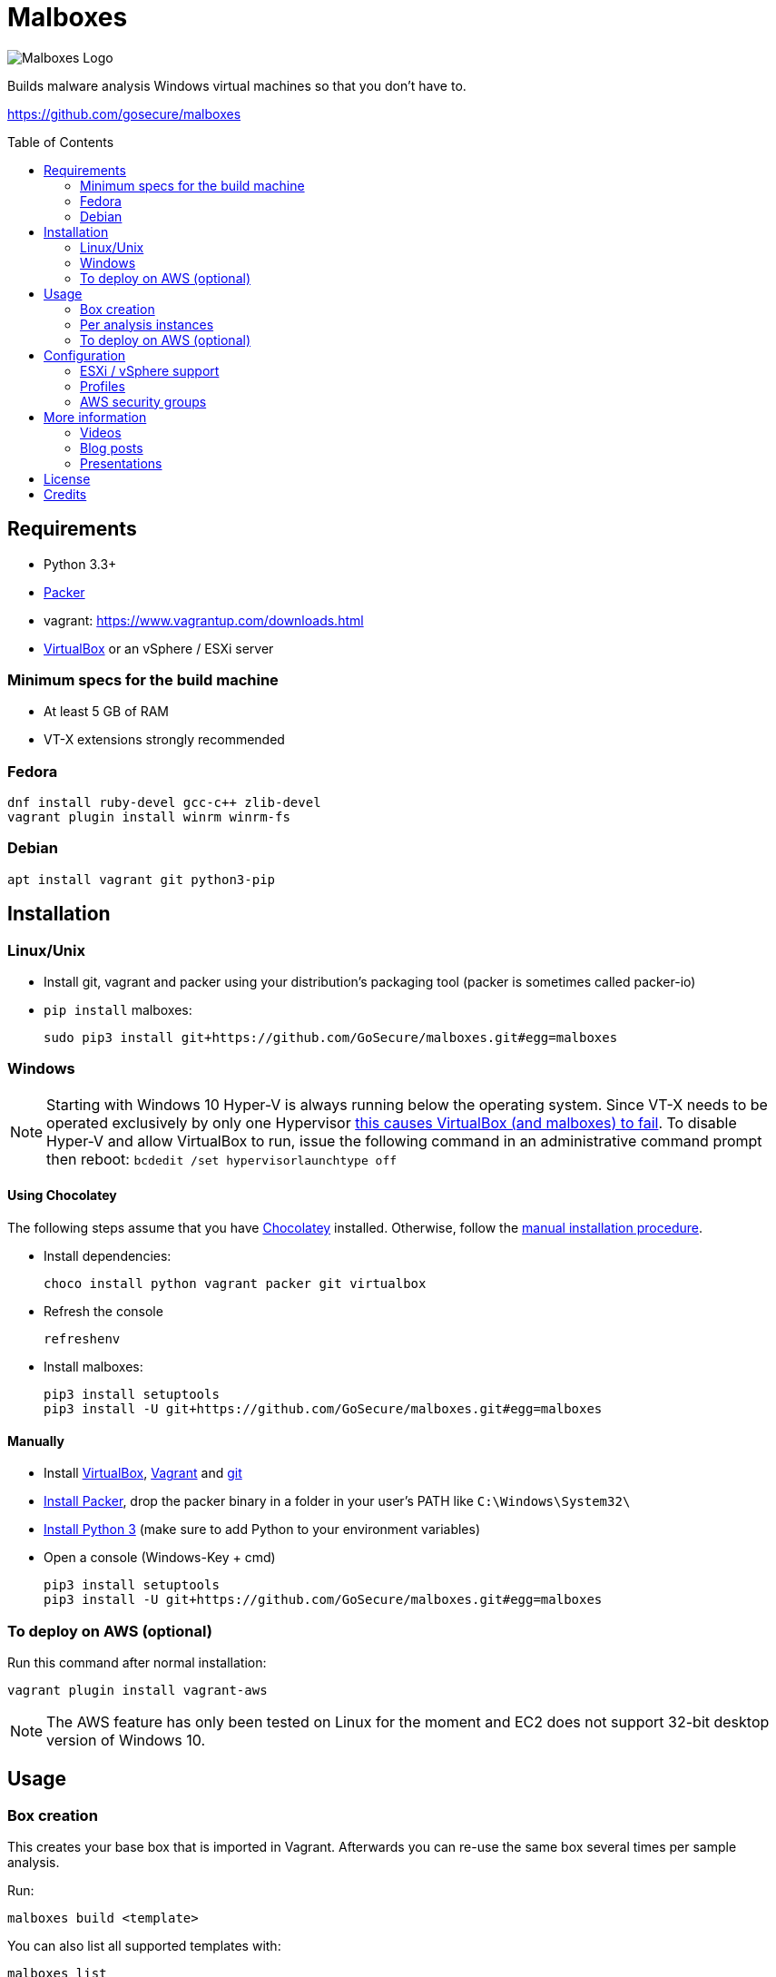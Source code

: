 = Malboxes
:toc: preamble
:toclevels: 2
:twob: https://twitter.com/obilodeau
:twhg: https://twitter.com/hugospns
// github stuff
ifdef::env-github[:github:]


ifndef::github[]
// local logo
image::docs/logos/main.svg[Malboxes Logo]
endif::[]


ifdef::github[]
// logo on github
image::https://raw.githubusercontent.com/GoSecure/malboxes/master/docs/logos/main.svg?sanitize=true[Malboxes Logo]

.*Project health*
// Travis Build Status
image:https://img.shields.io/travis/GoSecure/malboxes/master.svg[Build Status (Travis CI), link=https://travis-ci.org/GoSecure/malboxes]
// BlackHat Arsenal 2017
image:https://raw.githubusercontent.com/toolswatch/badges/master/arsenal/usa/2017.svg?sanitize=true[Black Hat Arsenal, link=https://www.toolswatch.org/2017/06/the-black-hat-arsenal-usa-2017-phenomenal-line-up-announced/]
// Gitter Chat
image:https://badges.gitter.im/malboxes_/Lobby.svg[link="https://gitter.im/malboxes_/Lobby?utm_source=badge&utm_medium=badge&utm_campaign=pr-badge&utm_content=badge"]
endif::[]


Builds malware analysis Windows virtual machines so that you don't have to.

https://github.com/gosecure/malboxes


== Requirements

* Python 3.3+
* https://www.packer.io/docs/install/index.html[Packer]
* vagrant: https://www.vagrantup.com/downloads.html
* https://www.virtualbox.org/wiki/Downloads[VirtualBox] or an vSphere / ESXi server


=== Minimum specs for the build machine

* At least 5 GB of RAM
* VT-X extensions strongly recommended

=== Fedora

    dnf install ruby-devel gcc-c++ zlib-devel
    vagrant plugin install winrm winrm-fs

=== Debian

    apt install vagrant git python3-pip

== Installation

=== Linux/Unix

* Install git, vagrant and packer using your distribution's packaging tool
  (packer is sometimes called packer-io)
* `pip install` malboxes:
+
    sudo pip3 install git+https://github.com/GoSecure/malboxes.git#egg=malboxes

=== Windows

NOTE: Starting with Windows 10 Hyper-V is always running below the operating
system. Since VT-X needs to be operated exclusively by only one Hypervisor
https://github.com/GoSecure/malboxes/issues/39[this causes VirtualBox (and
malboxes) to fail]. To disable Hyper-V and allow
VirtualBox to run, issue the following command in an administrative command
prompt then reboot: `bcdedit /set hypervisorlaunchtype off`

==== Using Chocolatey

The following steps assume that you have https://chocolatey.org/[Chocolatey]
installed. Otherwise, follow the <<Manually,manual installation procedure>>.

* Install dependencies:
+
    choco install python vagrant packer git virtualbox
+
* Refresh the console
+
    refreshenv
+
* Install malboxes:
+
    pip3 install setuptools
    pip3 install -U git+https://github.com/GoSecure/malboxes.git#egg=malboxes

==== Manually

* Install https://www.virtualbox.org/wiki/Downloads[VirtualBox],
  https://www.vagrantup.com/downloads.html[Vagrant] and
  https://git-scm.com/downloads[git]
* https://www.packer.io/downloads.html[Install Packer], drop the packer binary
  in a folder in your user's PATH like `C:\Windows\System32\`
* https://www.python.org/downloads/[Install Python 3] (make sure to add
  Python to your environment variables)
* Open a console (Windows-Key + cmd)
+
    pip3 install setuptools
    pip3 install -U git+https://github.com/GoSecure/malboxes.git#egg=malboxes

=== To deploy on AWS (optional)
Run this command after normal installation:
    
    vagrant plugin install vagrant-aws

NOTE: The AWS feature has only been tested on Linux for the moment and EC2 does not support 32-bit desktop version of Windows 10.

== Usage

=== Box creation

This creates your base box that is imported in Vagrant. Afterwards you can
re-use the same box several times per sample analysis.

Run:

    malboxes build <template>

You can also list all supported templates with:

    malboxes list

This will build a Vagrant box ready for malware investigation you can now
include it in a Vagrantfile afterwards.

For example:

    malboxes build win10_x64_analyst

<<_configuration,The configuration section>> contains further information about
what can be configured with malboxes.


=== Per analysis instances

    malboxes spin win10_x64_analyst <name>

This will create a `Vagrantfile` prepared to use for malware analysis. Move it
into a directory of your choice and issue:

    vagrant up

By default the local directory will be shared in the VM on the Desktop. This
can be changed by commenting the relevant part of the `Vagrantfile`.

For example:

    malboxes spin win7_x86_analyst 20160519.cryptolocker.xyz

=== To deploy on AWS (optional)

Malboxes can upload and interact with a VM on the Amazon Web serivces. To do so, follow these steps:

. Malboxes will need a S3 bucket on AWS to upload the VM before converting it to an AMI (Amazon Machine Image). If you don't have one, 
link:https://docs.aws.amazon.com/quickstarts/latest/s3backup/step-1-create-bucket.html[create one now.]

. Your instance also requires a link:https://docs.aws.amazon.com/vpc/latest/userguide/VPC_SecurityGroups.html#CreatingSecurityGroups[security group] with at least a rule allowing inbound connections for WinRM (Type: WinRM-HTTP, Protocol: TCP, Port Range: 5985, Source: host's public IP).

. Next, you need a `vmimport` service role configured.
  Follow the section named _VM Import Service Role_ of https://docs.aws.amazon.com/vm-import/latest/userguide/vmimport-image-import.html[this guide].
  These steps must be performed with an account that has `iam:CreateRole` and `iam:PutRolePolicy` permissions.

. If the <<_configuration,default config>> is used, change the hypervisor to aws and fill the mandatory options related. Otherwise, be sure to add all the options about AWS to your custom config.

. Finally, you can follow the same steps described in the <<Box creation>> and the <<Per analysis instances>> sections to launch your instance!

NOTE: The AMI import can take a very long time (about an hour), however you can verify the status of the task by doing <<AMI import status, this>>. At the moment, only one AMI can be build per template.

==== AMI import status
Install awscli using pip:

    pip install awscli

link:https://docs.aws.amazon.com/cli/latest/userguide/cli-chap-configure.html#cli-quick-configuration[Configure] awscli with:

    aws configure

Then run:

    aws ec2 describe-import-image-tasks 

==== RDP

To connect to an instance on the cloud using RDP, run this command at the same location of your `Vagrantfile`: 

    vagrant rdp -- /cert-ignore

For this to work, the instance will require a security group allowing RDP inbound connections (Type: RDP, Protocol: TCP, Port Range: 3389, Source: host's public IP).

NOTE: You can safely ignore the following error because rsync is not yet implemented: `No host IP was given to the Vagrant core NFS helper. This is an internal error that should be reported as a bug.` 


==== Stopping an Instance

To stop an instance on the cloud, run this command at the same location of your `Vagrantfile`:

    vagrant halt

== Configuration

Malboxes' configuration is located in a directory that follows usual operating
system conventions:

* Linux/Unix: `~/.config/malboxes/`
* Mac OS X: `~/Library/Application Support/malboxes/`
* Win 7+: `C:\Users\<username>\AppData\Local\malboxes\malboxes\`

The file is named `config.js` and is copied from an example file on first run.
link:malboxes/config-example.js[The example configuration] is documented.

=== ESXi / vSphere support

Malboxes uses virtualbox as a back-end by default but since version 0.3.0
support for ESXi / vSphere has been added. Notes about the
link:docs/esx-setup.adoc[steps required for ESXi / vSphere support are
available]. Since everyone's setup is a little bit different do not hesitate
to open an issue if you encounter a problem or improve our documentation via a
pull request.

=== Profiles

We are exploring with the concept of _profiles_ which are stored separately
than the configuration and can be used to create files, alter the registry or
install additional packages. See
link:malboxes/profile-example.js[profile-example.js] for an example
configuration. This new capacity is experimental and subject to change as we
experiment with it.

=== AWS security groups

Currently, Malboxes does not support the automatic creation of the security groups, so you'll have to use the AWS console to create yours. However, using the library link:https://boto3.amazonaws.com/v1/documentation/api/latest/index.html[Boto3] there should be a way to implement this.

== More information

=== Videos

Introduction video

image::https://img.youtube.com/vi/oq6N3WLAoe8/0.jpg[link="https://www.youtube.com/watch?v=oq6N3WLAoe8"]

=== Blog posts

* Introductory blog post:
  http://gosecure.net/2017/02/16/introducing-malboxes-a-tool-to-build-malware-analysis-virtual-machines/

=== Presentations

malboxes was presented at
https://www.nsec.io/2016/01/applying-devops-principles-for-better-malware-analysis/[NorthSec
2016] in a talk titled _Applying DevOps Principles for Better Malware Analysis_
given by link:{twob}[Olivier Bilodeau] and link:{twhg}[Hugo Genesse]

* http://gosecure.github.io/presentations/2016-05-19_northsec/malboxes.html[Slides]
  (HTML, best)
* http://gosecure.github.io/presentations/2016-05-19_northsec/OlivierBilodeau_HugoGenesse-Malboxes.pdf[Slides]
  (PDF, degraded)
* https://www.youtube.com/watch?v=rfmUcYGGrls&list=PLuUtcRxSUZUpg-z0MkDrFrwMiiFMVr1yI[Video]


== License

Code is licensed under the GPLv3+, see `LICENSE` for details. Documentation
and presentation material is licensed under the Creative Commons
Attribution-ShareAlike 4.0, see `docs/LICENSE` for details.


== Credits

After I had the idea for an improved malware analyst workflow based on what
I've been using for development on Linux servers (Vagrant) I quickly Googled
if someone was already doing something in that regard.

I found the https://github.com/m-dwyer/packer-malware[packer-malware] repo on
github by Mark Andrew Dwyer. Malboxes was boostrapped thanks to his work which
helped me especially around the areas of `Autounattend.xml` files.
